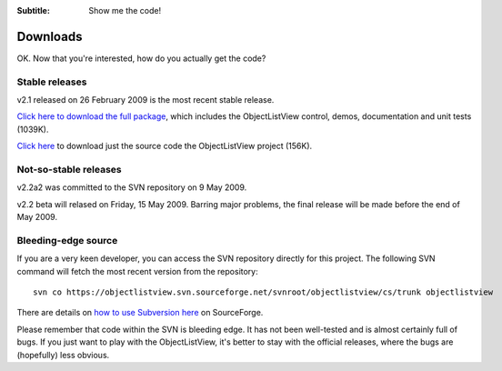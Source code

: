 .. -*- coding: UTF-8 -*-

:Subtitle: Show me the code!

.. _downloads:

Downloads
=========

OK. Now that you're interested, how do you actually get the code?

Stable releases
---------------

v2.1 released on 26 February 2009 is the most recent stable release.

`Click here to download the full package`_, which includes the ObjectListView control, demos, documentation and unit tests (1039K).

.. _Click here to download the full package: https://sourceforge.net/project/downloading.php?group_id=225207&filename=ObjectListViewFull-2-1-0.zip&a=84007488

`Click here`_ to download just the source code the ObjectListView project (156K).

.. _Click here: https://sourceforge.net/project/downloading.php?group_id=225207&filename=ObjectListView-2-1-0.zip&a=37153033

Not-so-stable releases
----------------------

v2.2a2 was committed to the SVN repository on 9 May 2009.

v2.2 beta will relased on Friday, 15 May 2009. Barring major problems, the final release will be
made before the end of May 2009.

Bleeding-edge source
--------------------

If you are a very keen developer, you can access the SVN repository directly for this
project. The following SVN command will fetch the most recent version from the repository::

 svn co https://objectlistview.svn.sourceforge.net/svnroot/objectlistview/cs/trunk objectlistview

There are details on `how to use Subversion here <https://sourceforge.net/docs/E09>`_ on SourceForge.

Please remember that code within the SVN is bleeding edge. It has not been well-tested and
is almost certainly full of bugs. If you just want to play with the ObjectListView, it's
better to stay with the official releases, where the bugs are (hopefully) less obvious.